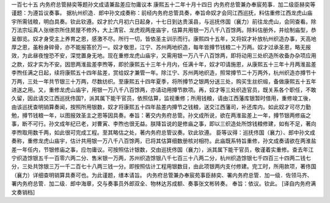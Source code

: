 一百七十五 内务府总管赫奕等题孙文成请兼盐差应勿庸议本
康熙五十二年十月十四日 
内务府总管兼办奉宸苑事．加二级臣赫奕等谨题：为遵旨议奏事。 
据杭州织造．郎中孙文成奏称：前经内务府总管具奏，奉旨命奴才会同江西巡抚，料估重修江西龙虎山庙宇所需钱粮，明白具奏。钦此钦遵。奴才於六月初六日起身，十七日到达贵溪县，与巡抚佟国（襄力）前往龙虎山，会同查看。除万法宗坛真人张继宗所住房屋不修外，大上清官、龙虎观两座庙宇，估算共用银一万八千八百馀两。除料估册外，并绘制庙型，恭呈御览。奴才身受主上养育之恩，感激不尽。所行一切，皆依圣主训示而行。康熙四十五年，又将奴才补放杭州织造办事，天高地厚之恩，虽粉身碎骨，亦不能报答於万一。奴才敬思，江宁、苏州两地织造，每年皆撙节钱粮二十万两。奴才过承圣恩，略无报效，为此昼夜惶恐不安，深觉置身无地。现在重修龙虎山庙宇，又需用银一万八千八百馀两，即将动用三处织造所收备办杂项应用之款，奴才实为不安。因思两淮盐差李煦等，即於康熙五十三年十月内，任满十年，奴才叩请施恩，从康熙五十三年十月两淮盐差李煦任满之日起，续将康熙五十四年盐差，赏给奴才兼管一年。除江宁、苏州两地织造，照常撙节二十万两外，杭州织造亦撙节十万两，三处一年共节银三十万两，尽数纺织。至康熙五十四年夏季，将所撙节之银两分送三处，购买生丝织缎，备做康熙五十五年进送之用。又，重修龙虎山庙宇，用银一万八千八百馀两，亦请动用撙节款项。再，奴才等三处织造官员，既关系各个职任，不敢久留，因此请交江西巡抚佟国?，派其属下能干官员，依照估算，监视重修；所用钱粮，请由江西藩库银暂时借用，重修竣工後，由该巡抚查明销算奏闻，按照所用银数，奴才将康熙五十四年盐差内撙节之钱粮，送交江西藩司，补还库内。如此奴才可尽力勤勉，撙节钱粮一年，以图报效圣主之恩等因具奏。奉旨：著交内务府总管。孙文成所说，欲在两淮盐差上一年，撙节银两修庙之事，断不可行。孙文成年纪已老，对曹寅、李煦也很无益。朕降旨说的是修庙之事，即以三织造处所馀钱粮修建，如有不足，著向李煦取用数千两，如此很可完成工程。至其略估之处，著内务府总管议奏。钦此钦遵。 
臣等议得：巡抚佟国（襄力）、郎中孙文成奏称，重修龙虎山庙宇，估计共用银一万八千八百馀两，已将其估算细数册核对相符。此庙既系特旨重修，孙文成奏请欲在两淮盐差一年任内，节银修庙之事，应勿庸议。可按照估计银数，交由巡抚佟国（襄力），派其属下能干官员，敬谨着实重修。查去年江宁织造馀银五千一百零六两二分、售米银一万两，苏州织造馀银八千七百三十八两二分，杭州织造馀银七千四百三十四两二钱七分，三处共馀银三万一千二百七十八两三钱一分。即按照估计工程用银数目，由此项银两内支付修建。完工时，所用款项，著佟国（襄力）详细查明销算具奏可也。为此谨题，缮本请旨。 
内务府总管兼办奉宸苑事臣赫奕、署内务府总管．加一级．佐领马齐、署内务府总管．加二级．郎中海章，交与奏事员外郎双全、物林达苏成额、奏事张文彬转奏。 
奉旨：依议。钦此。 
[译自内务府满文奏销档] 